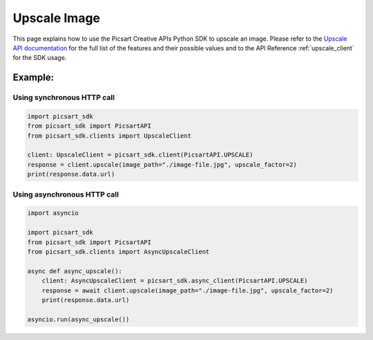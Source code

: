 Upscale Image
=============

This page explains how to use the Picsart Creative APIs Python SDK to upscale an image.
Please refer to the `Upscale API documentation <https://docs.picsart.io/reference/image-upscale>`_ for the full list
of the features and their possible values and to the API Reference :ref:`upscale_client` for the SDK usage.

Example:
~~~~~~~~

Using synchronous HTTP call
---------------------------

.. code-block:: python

    import picsart_sdk
    from picsart_sdk import PicsartAPI
    from picsart_sdk.clients import UpscaleClient

    client: UpscaleClient = picsart_sdk.client(PicsartAPI.UPSCALE)
    response = client.upscale(image_path="./image-file.jpg", upscale_factor=2)
    print(response.data.url)


Using asynchronous HTTP call
----------------------------

.. code-block:: python

    import asyncio

    import picsart_sdk
    from picsart_sdk import PicsartAPI
    from picsart_sdk.clients import AsyncUpscaleClient

    async def async_upscale():
        client: AsyncUpscaleClient = picsart_sdk.async_client(PicsartAPI.UPSCALE)
        response = await client.upscale(image_path="./image-file.jpg", upscale_factor=2)
        print(response.data.url)

    asyncio.run(async_upscale())

